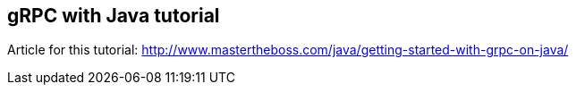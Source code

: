 == gRPC with Java tutorial

Article for this tutorial: http://www.mastertheboss.com/java/getting-started-with-grpc-on-java/
